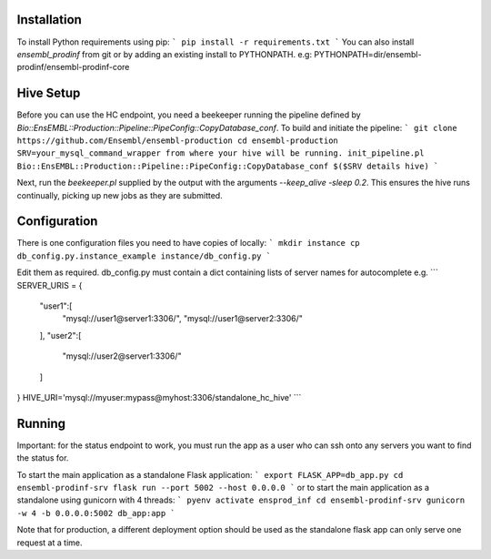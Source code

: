 Installation
============

To install Python requirements using pip:
```
pip install -r requirements.txt
```
You can also install `ensembl_prodinf` from git or by adding an existing install to PYTHONPATH.
e.g: PYTHONPATH=dir/ensembl-prodinf/ensembl-prodinf-core

Hive Setup
==========

Before you can use the HC endpoint, you need a beekeeper running the pipeline defined by `Bio::EnsEMBL::Production::Pipeline::PipeConfig::CopyDatabase_conf`. To build and initiate the pipeline:
```
git clone https://github.com/Ensembl/ensembl-production
cd ensembl-production
SRV=your_mysql_command_wrapper from where your hive will be running.
init_pipeline.pl Bio::EnsEMBL::Production::Pipeline::PipeConfig::CopyDatabase_conf $($SRV details hive)
```

Next, run the `beekeeper.pl` supplied by the output with the arguments `--keep_alive -sleep 0.2`. This ensures the hive runs continually, picking up new jobs as they are submitted.

Configuration
=============

There is one configuration files you need to have copies of locally:
```
mkdir instance
cp db_config.py.instance_example instance/db_config.py
```

Edit them as required. db_config.py must contain a dict containing lists of server names for autocomplete e.g.
```
SERVER_URIS = {
    "user1":[
        "mysql://user1@server1:3306/",
        "mysql://user1@server2:3306/"
    ],
    "user2":[
        "mysql://user2@server1:3306/"
    ]
}
HIVE_URI='mysql://myuser:mypass@myhost:3306/standalone_hc_hive'
```


Running
=======
Important: for the status endpoint to work, you must run the app as a user who can ssh onto any servers you want to find the status for.

To start the main application as a standalone Flask application:
```
export FLASK_APP=db_app.py
cd ensembl-prodinf-srv
flask run --port 5002 --host 0.0.0.0
```
or to start the main application as a standalone using gunicorn with 4 threads:
```
pyenv activate ensprod_inf
cd ensembl-prodinf-srv
gunicorn -w 4 -b 0.0.0.0:5002 db_app:app
```


Note that for production, a different deployment option should be used as the standalone flask app can only serve one request at a time.
